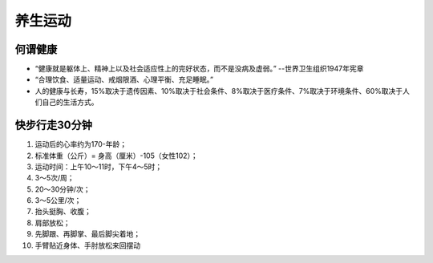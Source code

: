 养生运动
########################

何谓健康
********************

* “健康就是躯体上、精神上以及社会适应性上的完好状态，而不是没病及虚弱。” --世界卫生组织1947年宪章
* “合理饮食、适量运动、戒烟限酒、心理平衡、充足睡眠。”
* 人的健康与长寿，15%取决于遗传因素、10%取决于社会条件、8%取决于医疗条件、7%取决于环境条件、60%取决于人们自己的生活方式。


.. image:: /images/health01.png


快步行走30分钟
********************

#. 	运动后的心率约为170-年龄；
#. 	标准体重（公斤）= 身高（厘米）-105（女性102）；
#. 	运动时间：上午10～11时，下午4～5时；
#. 	3～5次/周；
#. 	20～30分钟/次；
#. 	3～5公里/次；
#. 	抬头挺胸、收腹；
#. 	肩部放松；
#. 	先脚跟、再脚掌、最后脚尖着地；
#. 	手臂贴近身体、手肘放松来回摆动